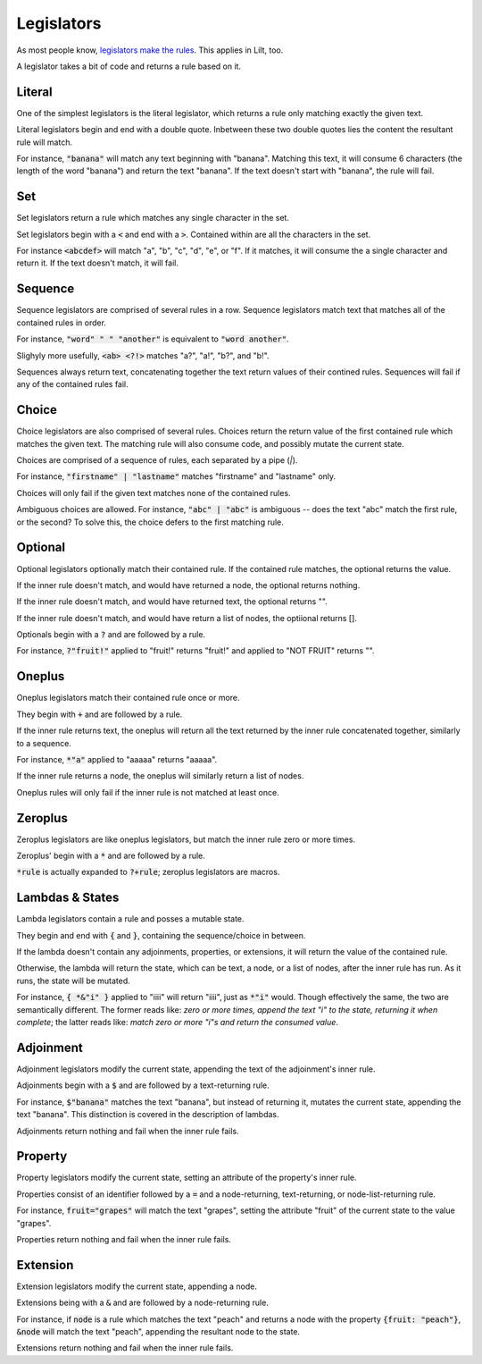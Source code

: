
Legislators
===========

As most people know, `legislators make the rules <https://en.wikipedia.org/wiki/Legislator>`_. This applies in Lilt, too.

A legislator takes a bit of code and returns a rule based on it.


Literal
-------

One of the simplest legislators is the literal legislator, which returns a rule only matching exactly the given text.

Literal legislators begin and end with a double quote. Inbetween these two double quotes lies the content the resultant rule will match.

For instance, :code:`"banana"` will match any text beginning with "banana". Matching this text, it will consume 6 characters (the length of the word "banana") and return the text "banana". If the text doesn't start with "banana", the rule will fail.


Set
---

Set legislators return a rule which matches any single character in the set.

Set legislators begin with a :code:`<` and end with a :code:`>`. Contained within are all the characters in the set.

For instance :code:`<abcdef>` will match "a", "b", "c", "d", "e", or "f". If it matches, it will consume the a single character and return it. If the text doesn't match, it will fail.


Sequence
--------

Sequence legislators are comprised of several rules in a row. Sequence legislators match text that matches all of the contained rules in order.

For instance, :code:`"word" " " "another"` is equivalent to :code:`"word another"`.

Slighyly more usefully, :code:`<ab> <?!>` matches "a?", "a!", "b?", and "b!".

Sequences always return text, concatenating together the text return values of their contined rules. Sequences will fail if any of the contained rules fail.


Choice
------

Choice legislators are also comprised of several rules. Choices return the return value of the first contained rule which matches the given text. The matching rule will also consume code, and possibly mutate the current state.

Choices are comprised of a sequence of rules, each separated by a pipe (`|`).

For instance, :code:`"firstname" | "lastname"` matches "firstname" and "lastname" only.

Choices will only fail if the given text matches none of the contained rules.

Ambiguous choices are allowed. For instance, :code:`"abc" | "abc"` is ambiguous -- does the text "abc" match the first rule, or the second? To solve this, the choice defers to the first matching rule.


Optional
--------

Optional legislators optionally match their contained rule. If the contained rule matches, the optional returns the value.

If the inner rule doesn't match, and would have returned a node, the optional returns nothing.

If the inner rule doesn't match, and would have returned text, the optional returns "".

If the inner rule doesn't match, and would have return a list of nodes, the optiional returns [].

Optionals begin with a :code:`?` and are followed by a rule.

For instance, :code:`?"fruit!"` applied to "fruit!" returns "fruit!" and applied to "NOT FRUIT" returns "".


Oneplus
-------

Oneplus legislators match their contained rule once or more.

They begin with :code:`+` and are followed by a rule.

If the inner rule returns text, the oneplus will return all the text returned by the inner rule concatenated together, similarly to a sequence.

For instance, :code:`*"a"` applied to "aaaaa" returns "aaaaa".

If the inner rule returns a node, the oneplus will similarly return a list of nodes.

Oneplus rules will only fail if the inner rule is not matched at least once.


Zeroplus
--------

Zeroplus legislators are like oneplus legislators, but match the inner rule zero or more times.

Zeroplus' begin with a :code:`*` and are followed by a rule.

:code:`*rule` is actually expanded to :code:`?+rule`; zeroplus legislators are macros.


Lambdas & States
----------------

Lambda legislators contain a rule and posses a mutable state.

They begin and end with :code:`{` and :code:`}`, containing the sequence/choice in between.

If the lambda doesn't contain any adjoinments, properties, or extensions, it will return the value of the contained rule.

Otherwise, the lambda will return the state, which can be text, a node, or a list of nodes, after the inner rule has run. As it runs, the state will be mutated.

For instance, :code:`{ *&"i" }` applied to "iiii" will return "iiii", just as :code:`*"i"` would. Though effectively the same, the two are semantically different. The former reads like: *zero or more times, append the text "i" to the state, returning it when complete*; the latter reads like: *match zero or more "i"s and return the consumed value*.


Adjoinment
----------

Adjoinment legislators modify the current state, appending the text of the adjoinment's inner rule.

Adjoinments begin with a :code:`$` and are followed by a text-returning rule.

For instance, :code:`$"banana"` matches the text "banana", but instead of returning it, mutates the current state, appending the text "banana". This distinction is covered in the description of lambdas.

Adjoinments return nothing and fail when the inner rule fails.


Property
--------

Property legislators modify the current state, setting an attribute of the property's inner rule.

Properties consist of an identifier followed by a :code:`=` and a node-returning, text-returning, or node-list-returning rule.

For instance, :code:`fruit="grapes"` will match the text "grapes", setting the attribute "fruit" of the current state to the value "grapes".

Properties return nothing and fail when the inner rule fails.


Extension
---------

Extension legislators modify the current state, appending a node.

Extensions being with a :code:`&` and are followed by a node-returning rule.

For instance, if :code:`node` is a rule which matches the text "peach" and returns a node with the property :code:`{fruit: "peach"}`, :code:`&node` will match the text "peach", appending the resultant node to the state.

Extensions return nothing and fail when the inner rule fails.
